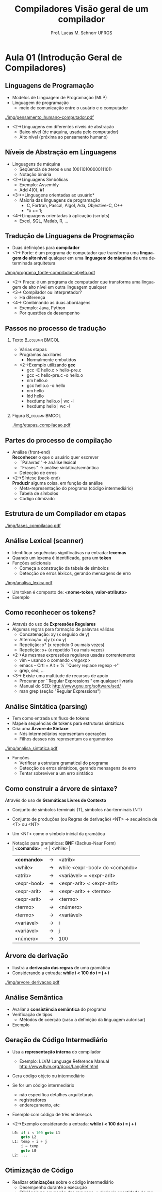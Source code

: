 # -*- coding: utf-8 -*-
# -*- mode: org -*-
#+startup: beamer overview indent
#+LANGUAGE: pt-br
#+TAGS: noexport(n)
#+EXPORT_EXCLUDE_TAGS: noexport
#+EXPORT_SELECT_TAGS: export

#+Title: Compiladores \linebreak \linebreak Visão geral de um compilador
#+Author: Prof. Lucas M. Schnorr \linebreak UFRGS
#+Date: \copyleft

#+LaTeX_CLASS: beamer
#+LaTeX_CLASS_OPTIONS: [xcolor=dvipsnames]
#+OPTIONS:   H:2 num:t toc:nil \n:nil @:t ::t |:t ^:t -:t f:t *:t <:t
#+LATEX_HEADER: \input{../org-babel.tex}

* Aula 01 (Introdução Geral de Compiladores)
** Linguagens de Programação
+ Modelos de Linguagem de Programação (MLP)
+ Linguagem de programação
  + meio de comunicação entre o usuário e o computador \linebreak

#+CAPTION: Do pensamento humano não estruturado ao computador
[[./img/pensamento_humano-computador.pdf]]

+ <2->Linguagens em diferentes níveis de abstração
  + Baixo nível (de máquina, usada pelo computador)
  + Alto nível (próxima ao pensamento humano)
** Níveis de Abstração em Linguagens
+ Linguagens de máquina
  + Seqûencia de zeros e uns (0011010000011101)
  + Notação binária
+ <2->Linguagens Simbólicas
  + Exemplo: Assembly
  + Add 4(0), #1
+ <3->*Linguagens orientadas ao usuário*
  + Maioria das linguagens de programação
    + C, Fortran, Pascal, Algol, Ada, Objective-C, C++
    + *x += 1;
+ <4->Linguagens orientadas à aplicação (scripts)
  + Excel, SQL, Matlab, R, ...
** Tradução de Linguagens de Programação
+ Duas definições para *compilador*
+ <1-> Forte: é um programa de computador que transforma uma
  *linguagem de alto nível* qualquer em uma *linguagem de máquina* de uma determinada arquitetura
#+CAPTION: Do programa fonte ao programa objeto
[[./img/programa_fonte-compilador-objeto.pdf]]
  \vfill
+ <2-> Fraca: é um programa de computador que transforma uma
  linguagem de alto nível em outra linguagem qualquer
  \vfill
+ <3-> Compilador ou interpretador?
  + Há diferença
+ <4-> Combinando as duas abordagens
  + Exemplo: Java, Python
  + Por questões de desempenho 

** Passos no processo de tradução
*** Texto						     :B_column:BMCOL:
    :PROPERTIES:
    :BEAMER_col: 0.6
    :BEAMER_env: column
    :END:
    + Várias etapas
    + Programas auxiliares
      + Normalmente embutidos
    + <2->Exemplo utilizando *gcc*
      + gcc -E hello.c > hello-pre.c
      + gcc -c hello-pre.c -o hello.o
      + nm hello.o
      + gcc hello.o -o hello
      + nm hello
      + ldd hello
      + hexdump hello.o | wc -l
      + hexdump hello | wc -l
*** Figura						     :B_column:BMCOL:
:PROPERTIES:
    :BEAMER_col: 0.43
    :BEAMER_env: column
    :END:
\vfill

#+CAPTION: Os passos de tradução
[[./img/etapas_compilacao.pdf]]

** Partes do processo de compilação
+ Análise (front-end) \\
  *Reconhecer* o que o usuário quer escrever
  + ``Palavras'' \rightarrow análise lexical
  + ``Frases'' \rightarrow análise sintática/semântica
  + Detecção de erros
    \vfill
+ <2->Síntese (back-end) \\
  *Produzir* alguma coisa, em função da análise
  + Meta-representação do programa (código intermediário)
  + Tabela de símbolos
  + Código otimizado
** Estrutura de um Compilador em etapas

#+CAPTION: As etapas do passo de compilação.
#+ATTR_LATEX: :width 6.5cm
[[./img/fases_compilacao.pdf]]

** Análise Lexical (scanner)
+ Identificar sequências significativas na entrada: *lexemas*
+ Quando um lexema é identificado, gera um *token*
+ Funções adicionais
  + Começa a construção da tabela de símbolos
  + Detecção de erros léxicos, gerando mensagens de erro

#+CAPTION: O funcionamento da análise léxica.
#+ATTR_LATEX: :width 8cm
[[./img/analisa_lexica.pdf]]

+ Um token é composto de: *<nome-token, valor-atributo>*
+ Exemplo

** Como reconhecer os tokens?
+ Através do uso de *Expressões Regulares*
+ Algumas regras para formação de palavras válidas
  + Concatenação: xy (x seguido de y)
  + Alternação: x|y (x ou y)
  + Repetição: x* (x repetido 0 ou mais vezes)
  + Repetição: x+ (x repetido 1 ou mais vezes)
+ <2->As mesmas expressões regulares usadas correntemente
  + vim -- usando o comando /<regexp>/
  + emacs -- Crtl + Alt + % ``Query replace regexp ->''
  + grep, sed, ...
+ <3-> Existe uma multitude de recursos de apoio
  + Procurar por ``Regular Expressions'' em qualquer livraria
  + Manual do SED: http://www.gnu.org/software/sed/
  + man grep (seção "Regular Expressions")

** Análise Sintática (parsing)
+ Tem como entrada um fluxo de tokens
+ Mapeia sequências de tokens para estruturas sintáticas
+ Cria uma *Árvore de Sintaxe*
  + Nós intermediários representam operações
  + Filhos desses nós representam os argumentos

#+CAPTION: O funcionamento da análise sintática.
#+ATTR_LATEX: :width 8cm
[[./img/analisa_sintatica.pdf]]

+ Funções
  + Verificar a estrutura gramatical do programa
  + Detecção de erros sintáticos, gerando mensagens de erro
  + Tentar sobreviver a um erro sintático
** Como construir a árvore de sintaxe?
Através do uso de *Gramáticas Livres de Contexto*
+ Conjunto de símbolos terminais (T), símbolos não-terminais (NT)
+ Conjunto de produções (ou Regras de derivação) \linebreak
  <NT> \rightarrow sequência de <T> ou <NT>
+ Um <NT> como o símbolo inicial da gramática

+ Notação para gramáticas: *BNF* (Backus-Naur Form) \\
  | *<comando>*   | \to | <while>                        |
  | *<comando>*   | \rightarrow | <atrib>                        |
  | <while>     | \rightarrow | while <expr-bool> do <comando> |
  | <atrib>     | \rightarrow | <variável> = <expr-arit>       |
  | <expr-bool> | \rightarrow | <expr-arit> < <expr-arit>      |
  | <expr-arit> | \rightarrow | <expr-arit> + <termo>          |
  | <expr-arit> | \rightarrow | <termo>                        |
  | <termo>     | \rightarrow | <número>                       |
  | <termo>     | \rightarrow | <variável>                     |
  | <variável>  | \rightarrow | i                              |
  | <variável>  | \rightarrow | j                              |
  | <número>    | \rightarrow | 100                            |
#+END_EXAMPLE
** Árvore de derivação
+ Ilustra a *derivação das regras* de uma gramática
+ Considerando a entrada: *while i < 100 do i = j + i*

#+CAPTION: A árvore de derivação.
[[./img/arvore_derivacao.pdf]]

** Análise Semântica
+ Avaliar a *consistência semântica* do programa
+ Verificação de tipos
  + Métodos de coerção (caso a definição da linguagem autorisar)
+ Exemplo
** Geração de Código Intermediário
+ Usa a *representação interna* do compilador
  + Exemplo: LLVM Language Reference Manual \linebreak
    http://www.llvm.org/docs/LangRef.html
+ Gera código objeto ou intermediário
+ Se for um código intermediário
  + não especifica detalhes arquiteturais
  + registradores
  + endereçamento, etc
+ Exemplo com código de três endereços
+ <2->Exemplo considerando a entrada: *while i < 100 do i = j + i*
  #+BEGIN_SRC C
  L0: if i < 100 goto L1
      goto L2
  L1: temp = i + j
      i = temp
      goto L0
  L2: ...
  #+END_SRC
** Otimização de Código
 + Realizar *otimizações* sobre o código intermediário
   + Desempenho durante a execução
   + Eficiência na ocupação dos recursos \linebreak
     \rightarrow diminuir quantidade de memória, de registradores
 \vfill
 + <2->Exemplo a partir do código de três endereços
   + Considerando a entrada: *while i < 100 do i = j + i*
 + <3-> Código original
   \scriptsize
   #+BEGIN_SRC C
L0: if i < 100 goto L1
    goto L2
L1: temp = i + j
    i = temp
    goto L0
L2:     
   #+END_SRC
 + <4-> Código otimizado
   \scriptsize
   #+BEGIN_SRC C
   L0: if i >= 100 goto L2
       i = i + j
       goto L0
   L2:     
   #+END_SRC
** Geração de Código Objeto
+ Gerar código objeto considerando
  + Qual é a arquitetura alvo
  + Alocação de memória
  + Seleção de registradores
+ Exemplo considerando a entrada: *while i < 100 do i = j + i*
*** <2-> Código Otimizado                                             :BMCOL:
    :PROPERTIES:
    :BEAMER_envargs: C[t]
    :BEAMER_col: 0.38
    :END:
\scriptsize
#+BEGIN_SRC C
     L0: if i >= 100 goto L2
         i = i + j
         goto L0
     L2:
#+END_SRC
\vspace{1cm}

*** <2-> Código Objeto para PC8086                                    :BMCOL:
    :PROPERTIES:
    :BEAMER_envargs: C[t]
    :BEAMER_col: 0.6
    :END:
\scriptsize
#+BEGIN_SRC C
L0: MOV AX, i
    CMP AX, 100
    JGE L2     //jump condicional
    MOV AX, j
    MOV BX, i
    ADD BX
    MOV i, AX
    JMP L0     //jump não condicional
L2: ...
#+END_SRC
\vspace{1cm}
** Gerência da Tabela de Símbolos
+ Acompanha todas as fases do compilador
+ Guarda atributos das *variáveis* e *funções* do programa
+ <2->Atributos de variáveis
  + Espaço de memória
  + Tipo
  + Escopo
+ <2-> e de funções
  + Quantidade e tipos de argumentos
  + Método de passagem de parâmetro (valor, referência, ...)
  + Tipo de retorno
\vfill
+ <3->*Acesso eficiente*
  + Inserção
  + Extração
** Tratamento e Recuperação de Erros
+ O que fazer quando um erro é detectado? \\
  (considerando apenas erros léxicos e sintáticos?)
+ <2->*Sobreviver*, se recuperando da seguinte forma
  + Fazer uma suposição a respeito do erro
  + Continuar a análise confiando na suposição feita
\vfill
+ <3-> Como sobreviver a um erro léxico? \\
+ <3-> Como sobreviver a um erro sintático?
+ <3-> E sobre erros de geração/otimização de código?
** Estrutura Geral de um Compilador

#+CAPTION: As etapas do passo de compilação.
#+ATTR_LATEX: :width 6.5cm
[[./img/fases_compilacao.pdf]]

** Geradores de Compiladores
+ Análise Léxica -- *lex* e *flex*
+ Análise Sintática -- *yacc* e *bison*
+ Gerador de Código
** Conclusão da Aula de Hoje
- Estrutura geral de um compilador

+ Leituras recomendadas
  + Capítulo 1 de Aho et. al. (Dragão Roxo ou Vermelho)
    + Cuidado na versão em português
  + Capítulo 1 de Price & Toscani (2008)
  + http://dinosaur.compilertools.net \\
    Toda a turma: Lex | Yacc | Flex | Bison
- Próxima aula
  - Análise Léxica
  - Expressões Regulares

